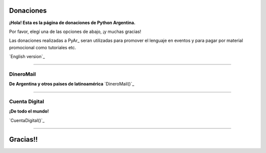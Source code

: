 
Donaciones
==========

**¡Hola! Esta es la página de donaciones de Python Argentina.**

Por favor, elegí una de las opciones de abajo, ¡y muchas gracias!

Las donaciones realizadas a PyAr_ seran utilizadas para promover el lenguaje en eventos y para pagar por material promocional como tutoriales etc.

`English version`_

-------------------------



DineroMail
----------

**De Argentina y otros paises de latinoamérica** `DineroMail()`_

-------------------------



Cuenta Digital
--------------

**¡De todo el mundo!**

`CuentaDigital()`_

-------------------------



Gracias!!
=========

.. ############################################################################



